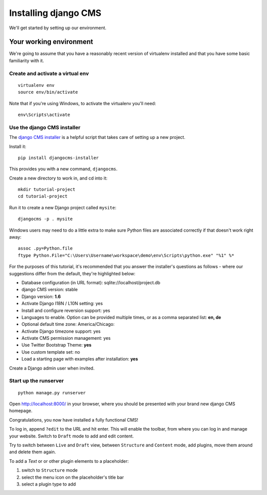 #####################
Installing django CMS
#####################

We'll get started by setting up our environment.

************************
Your working environment
************************

We're going to assume that you have a reasonably recent version of virtualenv
installed and that you have some basic familiarity with it.


Create and activate a virtual env
*********************************

::

    virtualenv env
    source env/bin/activate

Note that if you're using Windows, to activate the virtualenv you'll need::

    env\Scripts\activate

Use the django CMS installer
****************************

The `django CMS installer <https://github.com/nephila/djangocms-installer>`_ is
a helpful script that takes care of setting up a new project.

Install it::

    pip install djangocms-installer

This provides you with a new command, ``djangocms``.

Create a new directory to work in, and cd into it::

    mkdir tutorial-project
    cd tutorial-project

Run it to create a new Django project called ``mysite``::

    djangocms -p . mysite

Windows users may need to do a little extra to make sure Python files are associated correctly if that doesn't work right away::

    assoc .py=Python.file
    ftype Python.File="C:\Users\Username\workspace\demo\env\Scripts\python.exe" "%1" %*


For the purposes of this tutorial, it's recommended that you answer the
installer's questions as follows - where our suggestions differ from the
default, they're highlighted below:

* Database configuration (in URL format): sqlite://localhost/project.db
* django CMS version: stable
* Django version: **1.6**
* Activate Django I18N / L10N setting: yes
* Install and configure reversion support: yes
* Languages to enable. Option can be provided multiple times, or as a comma separated list: **en, de**
* Optional default time zone: America/Chicago:
* Activate Django timezone support: yes
* Activate CMS permission management: yes
* Use Twitter Bootstrap Theme: **yes**
* Use custom template set: no
* Load a starting page with examples after installation: **yes**

Create a Django admin user when invited.

Start up the runserver
**********************

::

    python manage.py runserver

Open http://localhost:8000/ in your browser, where you should be presented with
your brand new django CMS homepage.

Congratulations, you now have installed a fully functional CMS!

To log in, append ``?edit`` to the URL and hit enter. This will enable the
toolbar, from where you can log in and manage your website. Switch to ``Draft``
mode to add and edit content.

Try to switch between ``Live`` and ``Draft`` view, between ``Structure`` and
``Content`` mode, add plugins, move them around and delete them again.

To add a *Text* or or other plugin elements to a placeholder:

#.  switch to ``Structure`` mode
#.  select the menu icon on the placeholder's title bar
#.  select a plugin type to add
